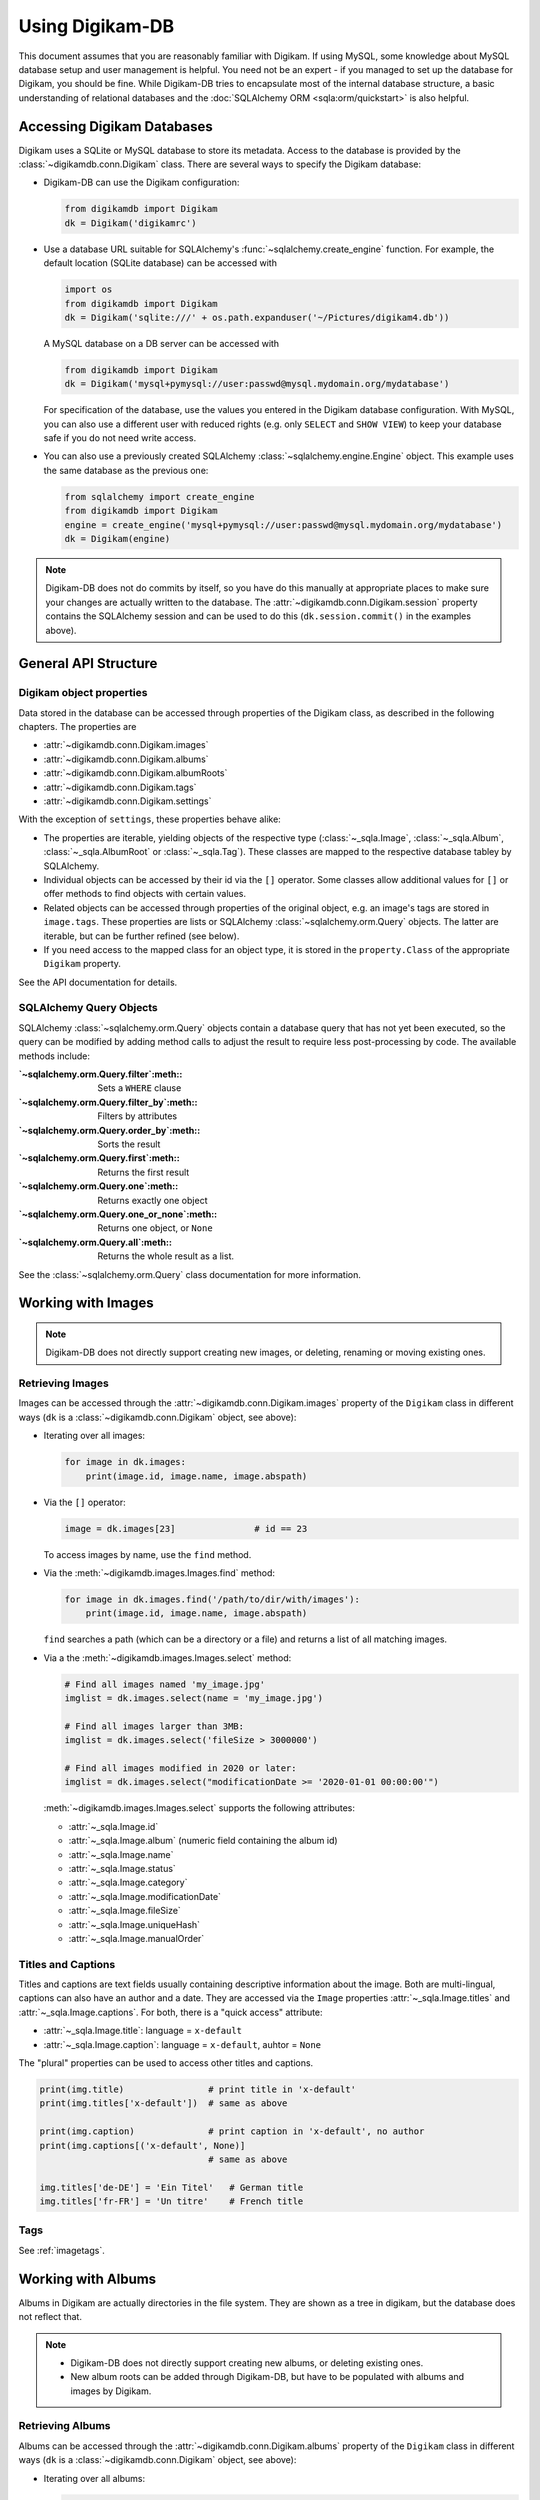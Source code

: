 Using Digikam-DB
=================

This document assumes that you are reasonably familiar with Digikam. If using
MySQL, some knowledge about MySQL database setup and user management is
helpful. You need not be an expert - if you managed to set up the database for
Digikam, you should be fine. While Digikam-DB tries to encapsulate most of the
internal database structure, a basic understanding of relational databases and
the :doc:`SQLAlchemy ORM <sqla:orm/quickstart>` is also helpful.


Accessing Digikam Databases
----------------------------

Digikam uses a SQLite or MySQL database to store its metadata. Access to the
database is provided by the :class:`~digikamdb.conn.Digikam` class. There are
several ways to specify the Digikam database:

*   Digikam-DB can use the Digikam configuration:
    
    .. code-block:: python
        
        from digikamdb import Digikam
        dk = Digikam('digikamrc')
    
*   Use a database URL suitable for SQLAlchemy's :func:`~sqlalchemy.create_engine`
    function. For example, the default location (SQLite database) can be accessed
    with
    
    .. code-block:: python
        
        import os
        from digikamdb import Digikam
        dk = Digikam('sqlite:///' + os.path.expanduser('~/Pictures/digikam4.db'))
    
    A MySQL database on a DB server can be accessed with
    
    .. code-block:: python
        
        from digikamdb import Digikam
        dk = Digikam('mysql+pymysql://user:passwd@mysql.mydomain.org/mydatabase')
    
    For specification of the database, use the values you entered in the
    Digikam database configuration. With MySQL, you can also use a different
    user with reduced rights (e.g. only ``SELECT`` and ``SHOW VIEW``) to keep
    your database safe if you do not need write access. 
    
*   You can also use a previously created SQLAlchemy :class:`~sqlalchemy.engine.Engine`
    object. This example uses the same database as the previous one:
    
    .. code-block:: python
        
        from sqlalchemy import create_engine
        from digikamdb import Digikam
        engine = create_engine('mysql+pymysql://user:passwd@mysql.mydomain.org/mydatabase')
        dk = Digikam(engine)

.. note::
    Digikam-DB does not do commits by itself, so you have do this manually at
    appropriate places to make sure your changes are actually written to the
    database. The :attr:`~digikamdb.conn.Digikam.session` property contains the
    SQLAlchemy session and can be used to do this (``dk.session.commit()`` in
    the examples above).

.. seealso::
    
    * `Digikam Database Settings <https://docs.kde.org/trunk5/en/digikam-doc/digikam/using-setup.html#using-setup-database>`_
    * :class:`~digikamdb.conn.Digikam` Class Reference


General API Structure
----------------------

Digikam object properties
~~~~~~~~~~~~~~~~~~~~~~~~~~

Data stored in the database can be accessed through properties of the Digikam
class, as described in the following chapters. The properties are

* :attr:`~digikamdb.conn.Digikam.images`
* :attr:`~digikamdb.conn.Digikam.albums`
* :attr:`~digikamdb.conn.Digikam.albumRoots`
* :attr:`~digikamdb.conn.Digikam.tags`
* :attr:`~digikamdb.conn.Digikam.settings`

With the exception of ``settings``, these properties behave alike:

* The properties are iterable, yielding objects of the respective type
  (:class:`~_sqla.Image`, :class:`~_sqla.Album`, :class:`~_sqla.AlbumRoot`
  or :class:`~_sqla.Tag`). These classes are mapped to the respective database
  tabley by SQLAlchemy.
* Individual objects can be accessed by their id via the ``[]`` operator. Some
  classes allow additional values for ``[]`` or offer methods to find objects
  with certain values.
* Related objects can be accessed through properties of the original object,
  e.g. an image's tags are stored in ``image.tags``. These properties are
  lists or SQLAlchemy :class:`~sqlalchemy.orm.Query` objects. The latter are
  iterable, but can be further refined (see below).
* If you need access to the mapped class for an object type, it is stored in
  the ``property.Class`` of the appropriate ``Digikam`` property.

See the API documentation for details.

SQLAlchemy Query Objects
~~~~~~~~~~~~~~~~~~~~~~~~~

SQLAlchemy :class:`~sqlalchemy.orm.Query` objects contain a database query
that has not yet been executed, so the query can be modified by adding method
calls to adjust the result to require less post-processing by code. The
available methods include:

:`~sqlalchemy.orm.Query.filter`:meth::      Sets a ``WHERE`` clause
:`~sqlalchemy.orm.Query.filter_by`:meth::   Filters by attributes
:`~sqlalchemy.orm.Query.order_by`:meth::    Sorts the result
:`~sqlalchemy.orm.Query.first`:meth::       Returns the first result
:`~sqlalchemy.orm.Query.one`:meth::         Returns exactly one object
:`~sqlalchemy.orm.Query.one_or_none`:meth:: Returns one object, or ``None``
:`~sqlalchemy.orm.Query.all`:meth::         Returns the whole result as a list.

See the :class:`~sqlalchemy.orm.Query` class documentation for more information.


Working with Images
--------------------

.. note::
    Digikam-DB does not directly support creating new images, or deleting,
    renaming or moving existing ones.

Retrieving Images
~~~~~~~~~~~~~~~~~~

Images can be accessed through the :attr:`~digikamdb.conn.Digikam.images`
property of the ``Digikam`` class in different ways (``dk`` is a
:class:`~digikamdb.conn.Digikam` object, see above):

*   Iterating over all images:
    
    .. code-block:: python
        
        for image in dk.images:
            print(image.id, image.name, image.abspath)

*   Via the ``[]`` operator:
    
    .. code-block:: python
        
        image = dk.images[23]               # id == 23
    
    To access images by name, use the ``find`` method.

*   Via the :meth:`~digikamdb.images.Images.find` method:
    
    .. code-block:: python
        
        for image in dk.images.find('/path/to/dir/with/images'):
            print(image.id, image.name, image.abspath)
    
    ``find`` searches a path (which can be a directory or a file) and returns
    a list of all matching images.

*   Via a the :meth:`~digikamdb.images.Images.select` method:
    
    .. code-block:: python
        
        # Find all images named 'my_image.jpg'
        imglist = dk.images.select(name = 'my_image.jpg')
        
        # Find all images larger than 3MB:
        imglist = dk.images.select('fileSize > 3000000')
        
        # Find all images modified in 2020 or later:
        imglist = dk.images.select("modificationDate >= '2020-01-01 00:00:00'")
    
    :meth:`~digikamdb.images.Images.select` supports the following attributes:
    
    * :attr:`~_sqla.Image.id`
    * :attr:`~_sqla.Image.album` (numeric field containing the album id)
    * :attr:`~_sqla.Image.name`
    * :attr:`~_sqla.Image.status`
    * :attr:`~_sqla.Image.category`
    * :attr:`~_sqla.Image.modificationDate`
    * :attr:`~_sqla.Image.fileSize`
    * :attr:`~_sqla.Image.uniqueHash`
    * :attr:`~_sqla.Image.manualOrder`

.. seealso::
    
    * :class:`~digikamdb.images.Images` class reference
    * :class:`~_sqla.Image` class reference

Titles and Captions
~~~~~~~~~~~~~~~~~~~~

Titles and captions are text fields usually containing descriptive information
about the image. Both are multi-lingual, captions can also have an author and a
date. They are accessed via the ``Image`` properties :attr:`~_sqla.Image.titles`
and :attr:`~_sqla.Image.captions`. For both, there is a "quick access" attribute:

* :attr:`~_sqla.Image.title`: language = ``x-default``
* :attr:`~_sqla.Image.caption`: language = ``x-default``, auhtor = ``None``

The "plural" properties can be used to access other titles and captions.

.. code-block:: python
    
    print(img.title)                # print title in 'x-default'
    print(img.titles['x-default'])  # same as above
    
    print(img.caption)              # print caption in 'x-default', no author
    print(img.captions[('x-default', None)]
                                    # same as above
    
    img.titles['de-DE'] = 'Ein Titel'   # German title
    img.titles['fr-FR'] = 'Un titre'    # French title

.. seealso::
    
    * :class:`~digikamdb.image_comments.ImageTitles` class reference
    * :class:`~digikamdb.image_comments.ImageCaptions` class reference

Tags
~~~~~

See :ref:`imagetags`.

.. todo:: More image metadata


Working with Albums
---------------------

Albums in Digikam are actually directories in the file system. They are shown
as a tree in digikam, but the database does not reflect that.

.. note::
    
    * Digikam-DB does not directly support creating new albums, or deleting
      existing ones.
    * New album roots can be added through Digikam-DB, but have to be populated
      with albums and images by Digikam.

Retrieving Albums
~~~~~~~~~~~~~~~~~~

Albums can be accessed through the :attr:`~digikamdb.conn.Digikam.albums`
property of the ``Digikam`` class in different ways (``dk`` is a
:class:`~digikamdb.conn.Digikam` object, see above):

*   Iterating over all albums:
    
    .. code-block:: python
        
        for album in dk.albums:
            print(album.id, album.caption, album.abspath)

*   Via the ``[]`` operator:
    
    .. code-block:: python
        
        album = dk.albums[42]               # id == 42
    
    To access albums by directory, use the ``find`` method.

*   Via the :meth:`~digikamdb.albums.Albums.find` method:
    
    .. code-block:: python
        
        for album in dk.album.find('/path/to/dir/with/images'):
            print(album.id, album.caption, album.abspath)
    
    ``find`` searches a path (which can be a directory or a file) and returns
    a list of all matching albums.

*   Via a the :meth:`~digikamdb.albums.Albums.select` method:
    
    .. code-block:: python
        
        # Find all albums in collection 'family'
        alblist = dk.albums.select(collection = 'family')
        
        # Find all albums whose captionn contains 'vacation'
        alblist = dk.albums.select("caption like '%vacation%'")
        
        # Find all albums modified in 2020 or later:
        alblist = dk.albums.select("date >= '2020-01-01 00:00:00'")
    
    :meth:`~digikamdb.albums.Albums.select` supports the following attributes:
    
    * :attr:`~_sqla.Album.id`
    * :attr:`~_sqla.Album.caption`
    * :attr:`~_sqla.Album.relativePath`
    * :attr:`~_sqla.Album.date`
    * :attr:`~_sqla.Album.collection`

.. seealso::
    
    * :class:`~digikamdb.albums.Albums` class reference
    * :class:`~_sqla.Album` class reference


.. todo:: Modifying Albums


Working with Tags
-----------------------------

Digikam keeps a table of all defined tags with their properties, and another
table containing the assignment of tags to images (or vice versa). Thus tags
can be accessed globally or as tags assigned to an image.

Accessing Globally Defined Tags
~~~~~~~~~~~~~~~~~~~~~~~~~~~~~~~~

Tags can be accessed through the :attr:`~digikamdb.conn.Digikam.tags` property
of the ``Digikam`` class in different ways (``dk`` is a ``Digikam`` object,
see above):

*   Iterating over all tags:
    
    .. code-block:: python
        
        for tag in dk.tags:
            print(tag.id, ':', tag.name)

*   Via the ``[]`` operator:
    
    .. code-block:: python
        
        tag = dk.tags[23]               # by id
        tag = dk.tags['My Tag']         # by name
        tag = dk.tags['parent/child']   # by hierarchical name
    
    To access a tag by name this way, the name has to be unique, or an
    exception is raised. To access tags by a non-unique name, use the
    :meth:`~digikamdb.tags.Tags.select` method.
    
    If no matching tag is found, an Exception is raised.

*   Via a SELECT with certain attributes:
    
    .. code-block:: python
        
        for tag in dk.tags.select(name = 'My Tag'):
            print(tag.hierarchicalname())

New tags can be created with the :meth:`~digikamdb.tags.Tags.add` method:

.. code-block:: python
    
    # Tag at top level without an icon
    my_tag = dk.tags.add('My Tag', 0)
    
    # Tag with parent 'Friends' and KDE icon tag-people
    chris = dk.tags.add('Chris', dk.tags['Friends'], 'tag-people')
    
    # Save changes to database
    dk.session.commit()

The optional third argument specifies the tag's icon. It can be an ``Image``
obect, an ``int`` or a ``str``. When given as a ``str``, the icon is assumed
to be a KDE icon specifier. Otherwise, it should be an image from the
database.

.. seealso::
    
    * `Digikam: Managing Tags <https://docs.kde.org/trunk5/en/digikam-doc/digikam/using-digikam.html#using-mainwindow-tagsview>`_
    * :class:`~digikamdb.tags.Tags` Class Reference
    * :class:`~_sqla.Tag` (mapped table) Class Reference

.. _imagetags:

Accessing an Image's Tags
~~~~~~~~~~~~~~~~~~~~~~~~~~

The tags of an image are stored in its :attr:`~_sqla.Image.tags` property
(``img`` is an ``Image`` object, see above):

.. code-block:: python
    
    for tag in img.tags:
        print(tag.name)

The ``tags`` property is actually a :class:`~sqlalchemy.orm.Query` object, so
you can refine it further:

.. code-block:: python
    
    # Iterate over all tags that have the KDE icon tag-people
    for tag in img.tags.filter_by(iconkde = 'tag-people'):
        print('Tag', tag.name, 'has icon <tag-people>')
    
    # Get the tag with id 42, or None if the image has no such tag
    forty_two = img.tags.filter_by(_id = 42).one_or_none()

A :class:`~_sqla.Tag` object also has an :attr:`~_sqla.Tag.images` property
containing all Images that have the tag set:

.. code-block:: python
    
    # Get all images in album with id=42 and tag 'My Tag'
    for img in dk.tags['My Tag'].images.filter_by(_album = 42):
        print('Image', img.name, 'has tag <My Tag>')

To add a tag to an image, modify its :attr:`~_sqla.Image.tags` property:

.. code-block:: python
    
    # Add tag to image
    img.tags.append(tag1)
    
    # Remove another tag from image
    img.tags.remove(tag2)

.. todo::
    * Describe modifying tags
    * Describe setting image tags


